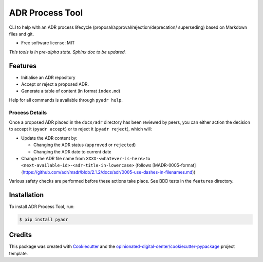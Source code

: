 ================
ADR Process Tool
================

.. image:: https://img.shields.io/pypi/v/pyadr.svg
        :target: https://pypi.python.org/pypi/pyadr

.. image:: https://gitlab.com/opinionated-digital-center/pyadr/badges/master/pipeline.svg
    :target: https://gitlab.com/opinionated-digital-center/pyadr/pipelines
    :alt: Linux build

CLI to help with an ADR process lifecycle (proposal/approval/rejection/deprecation/
superseding) based on Markdown files and git.

* Free software license: MIT

*This tools is in pre-alpha state. Sphinx doc to be updated.*

Features
--------

* Initialise an ADR repository
* Accept or reject a proposed ADR.
* Generate a table of content (in format ``index.md``)

Help for all commands is available through ``pyadr help``.

Process Details
+++++++++++++++

Once a proposed ADR placed in the ``docs/adr`` directory has been reviewed by peers, you can either action the decision
to accept it (``pyadr accept``) or to reject it (``pyadr reject``), which will:

* Update the ADR content by:

  * Changing the ADR status (``approved`` or ``rejected``)
  * Changing the ADR date to current date

* Change the ADR file name from ``XXXX-<whatever-is-here>`` to
  ``<next-available-id>-<adr-title-in-lowercase>`` (follows
  [MADR-0005-format](https://github.com/adr/madr/blob/2.1.2/docs/adr/0005-use-dashes-in-filenames.md))

Various safety checks are performed before these actions take place. See BDD tests
in the ``features`` directory.

Installation
------------

To install ADR Process Tool, run:

.. code-block:: console

    $ pip install pyadr

Credits
-------

This package was created with Cookiecutter_ and the `opinionated-digital-center/cookiecutter-pypackage`_ project template.

.. _Cookiecutter: https://github.com/audreyr/cookiecutter
.. _`opinionated-digital-center/cookiecutter-pypackage`: https://github.com/opinionated-digital-center/cookiecutter-pypackage
